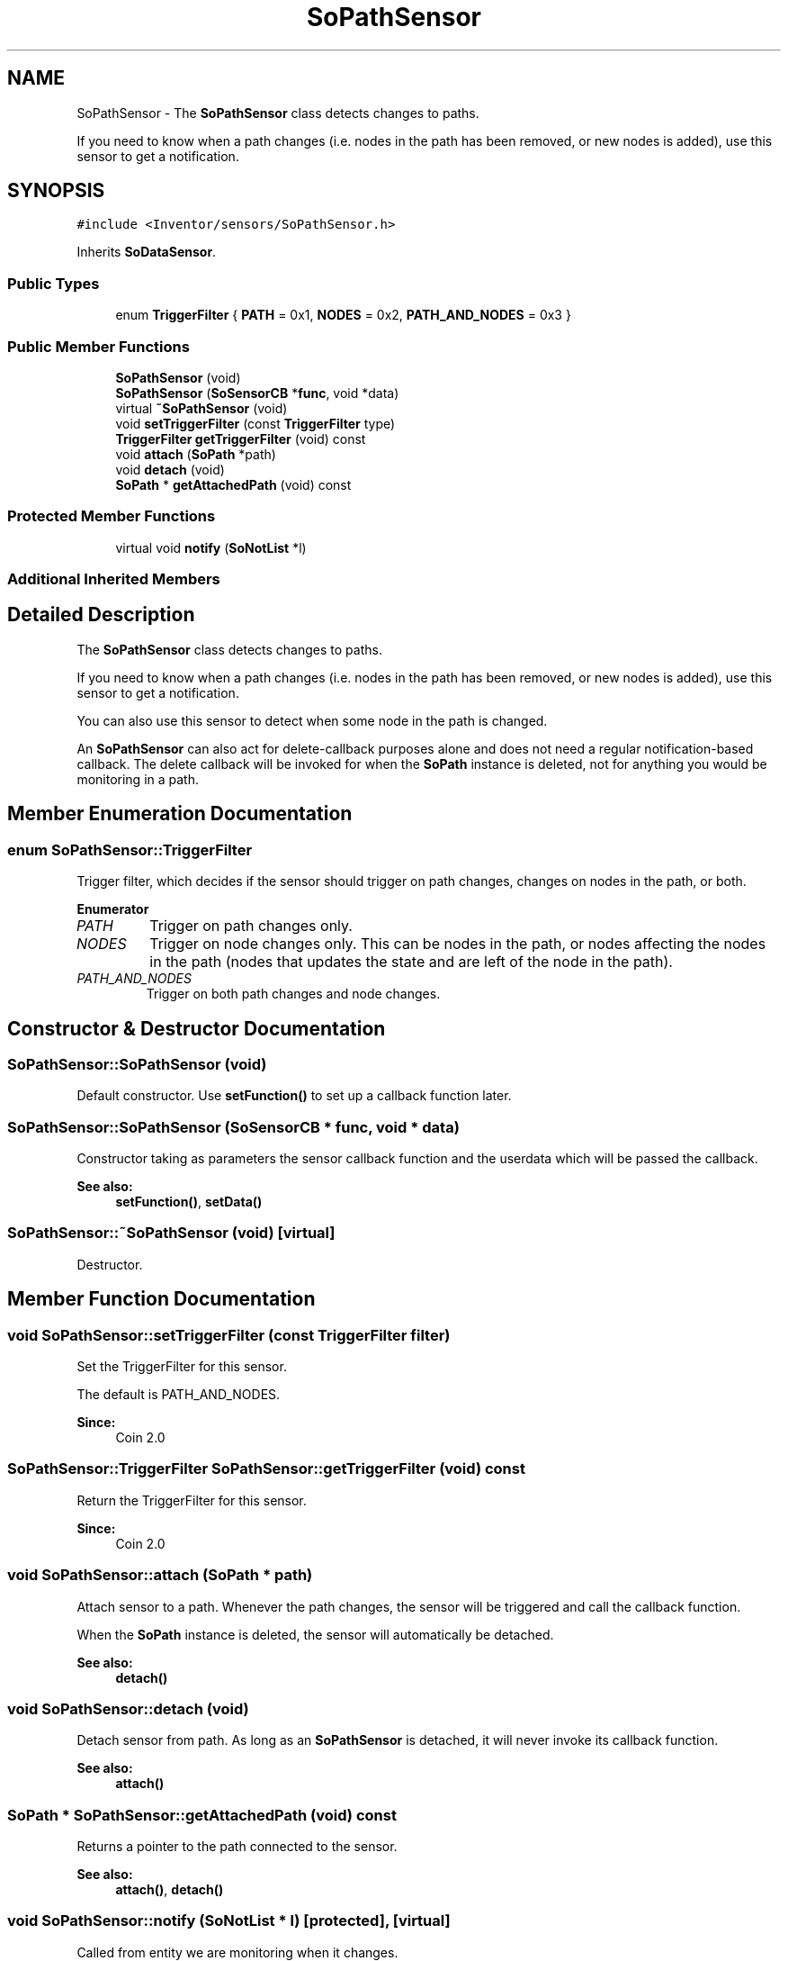 .TH "SoPathSensor" 3 "Sun May 28 2017" "Version 4.0.0a" "Coin" \" -*- nroff -*-
.ad l
.nh
.SH NAME
SoPathSensor \- The \fBSoPathSensor\fP class detects changes to paths\&.
.PP
If you need to know when a path changes (i\&.e\&. nodes in the path has been removed, or new nodes is added), use this sensor to get a notification\&.  

.SH SYNOPSIS
.br
.PP
.PP
\fC#include <Inventor/sensors/SoPathSensor\&.h>\fP
.PP
Inherits \fBSoDataSensor\fP\&.
.SS "Public Types"

.in +1c
.ti -1c
.RI "enum \fBTriggerFilter\fP { \fBPATH\fP = 0x1, \fBNODES\fP = 0x2, \fBPATH_AND_NODES\fP = 0x3 }"
.br
.in -1c
.SS "Public Member Functions"

.in +1c
.ti -1c
.RI "\fBSoPathSensor\fP (void)"
.br
.ti -1c
.RI "\fBSoPathSensor\fP (\fBSoSensorCB\fP *\fBfunc\fP, void *data)"
.br
.ti -1c
.RI "virtual \fB~SoPathSensor\fP (void)"
.br
.ti -1c
.RI "void \fBsetTriggerFilter\fP (const \fBTriggerFilter\fP type)"
.br
.ti -1c
.RI "\fBTriggerFilter\fP \fBgetTriggerFilter\fP (void) const"
.br
.ti -1c
.RI "void \fBattach\fP (\fBSoPath\fP *path)"
.br
.ti -1c
.RI "void \fBdetach\fP (void)"
.br
.ti -1c
.RI "\fBSoPath\fP * \fBgetAttachedPath\fP (void) const"
.br
.in -1c
.SS "Protected Member Functions"

.in +1c
.ti -1c
.RI "virtual void \fBnotify\fP (\fBSoNotList\fP *l)"
.br
.in -1c
.SS "Additional Inherited Members"
.SH "Detailed Description"
.PP 
The \fBSoPathSensor\fP class detects changes to paths\&.
.PP
If you need to know when a path changes (i\&.e\&. nodes in the path has been removed, or new nodes is added), use this sensor to get a notification\&. 

You can also use this sensor to detect when some node in the path is changed\&.
.PP
An \fBSoPathSensor\fP can also act for delete-callback purposes alone and does not need a regular notification-based callback\&. The delete callback will be invoked for when the \fBSoPath\fP instance is deleted, not for anything you would be monitoring in a path\&. 
.SH "Member Enumeration Documentation"
.PP 
.SS "enum \fBSoPathSensor::TriggerFilter\fP"
Trigger filter, which decides if the sensor should trigger on path changes, changes on nodes in the path, or both\&. 
.PP
\fBEnumerator\fP
.in +1c
.TP
\fB\fIPATH \fP\fP
Trigger on path changes only\&. 
.TP
\fB\fINODES \fP\fP
Trigger on node changes only\&. This can be nodes in the path, or nodes affecting the nodes in the path (nodes that updates the state and are left of the node in the path)\&. 
.TP
\fB\fIPATH_AND_NODES \fP\fP
Trigger on both path changes and node changes\&. 
.SH "Constructor & Destructor Documentation"
.PP 
.SS "SoPathSensor::SoPathSensor (void)"
Default constructor\&. Use \fBsetFunction()\fP to set up a callback function later\&. 
.SS "SoPathSensor::SoPathSensor (\fBSoSensorCB\fP * func, void * data)"
Constructor taking as parameters the sensor callback function and the userdata which will be passed the callback\&.
.PP
\fBSee also:\fP
.RS 4
\fBsetFunction()\fP, \fBsetData()\fP 
.RE
.PP

.SS "SoPathSensor::~SoPathSensor (void)\fC [virtual]\fP"
Destructor\&. 
.SH "Member Function Documentation"
.PP 
.SS "void SoPathSensor::setTriggerFilter (const \fBTriggerFilter\fP filter)"
Set the TriggerFilter for this sensor\&.
.PP
The default is PATH_AND_NODES\&.
.PP
\fBSince:\fP
.RS 4
Coin 2\&.0 
.RE
.PP

.SS "\fBSoPathSensor::TriggerFilter\fP SoPathSensor::getTriggerFilter (void) const"
Return the TriggerFilter for this sensor\&.
.PP
\fBSince:\fP
.RS 4
Coin 2\&.0 
.RE
.PP

.SS "void SoPathSensor::attach (\fBSoPath\fP * path)"
Attach sensor to a path\&. Whenever the path changes, the sensor will be triggered and call the callback function\&.
.PP
When the \fBSoPath\fP instance is deleted, the sensor will automatically be detached\&.
.PP
\fBSee also:\fP
.RS 4
\fBdetach()\fP 
.RE
.PP

.SS "void SoPathSensor::detach (void)"
Detach sensor from path\&. As long as an \fBSoPathSensor\fP is detached, it will never invoke its callback function\&.
.PP
\fBSee also:\fP
.RS 4
\fBattach()\fP 
.RE
.PP

.SS "\fBSoPath\fP * SoPathSensor::getAttachedPath (void) const"
Returns a pointer to the path connected to the sensor\&.
.PP
\fBSee also:\fP
.RS 4
\fBattach()\fP, \fBdetach()\fP 
.RE
.PP

.SS "void SoPathSensor::notify (\fBSoNotList\fP * l)\fC [protected]\fP, \fC [virtual]\fP"
Called from entity we are monitoring when it changes\&.
.PP
If this is an immediate sensor, the field and node (if any) causing the change will be stored and can be fetched by \fBgetTriggerField()\fP and \fBgetTriggerNode()\fP\&. If the triggerpath flag has been set, the path down to the node is also found and stored for later retrieval by \fBgetTriggerPath()\fP\&.
.PP
\fBSee also:\fP
.RS 4
\fBsetTriggerPathFlag()\fP 
.RE
.PP

.PP
Reimplemented from \fBSoDataSensor\fP\&.

.SH "Author"
.PP 
Generated automatically by Doxygen for Coin from the source code\&.
